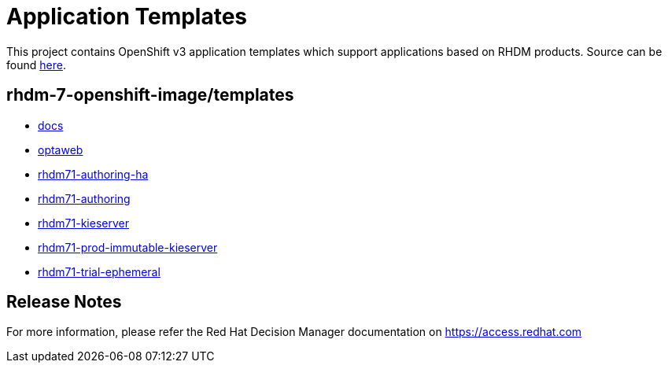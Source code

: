 ////
    AUTOGENERATED FILE - this file was generated via ./tools/gen_template_docs.py.
    Changes to .adoc or HTML files may be overwritten! Please change the
    generator or the input template (./*.in)
////
= Application Templates

This project contains OpenShift v3 application templates which support applications based on RHDM products.
Source can be found https://github.com/jboss-container-images/rhdm-7-openshift-image/tree/rhdm71-dev/templates[here].

:icons: font
:toc: macro

toc::[levels=1]

== rhdm-7-openshift-image/templates

* link:docs.adoc[docs]
* link:optaweb.adoc[optaweb]
* link:rhdm71-authoring-ha.adoc[rhdm71-authoring-ha]
* link:rhdm71-authoring.adoc[rhdm71-authoring]
* link:rhdm71-kieserver.adoc[rhdm71-kieserver]
* link:rhdm71-prod-immutable-kieserver.adoc[rhdm71-prod-immutable-kieserver]
* link:rhdm71-trial-ephemeral.adoc[rhdm71-trial-ephemeral]

////
  the source for the release notes part of this page is in the file
  ./release-notes.adoc.in
////

== Release Notes

For more information, please refer the Red Hat Decision Manager documentation on https://access.redhat.com